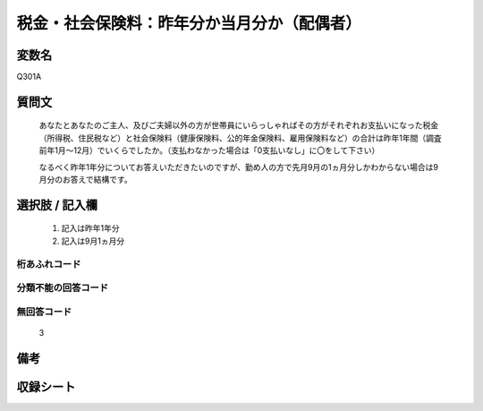 .. title:: Q301A
.. rst-cllass:: item
====================================================================================================
税金・社会保険料：昨年分か当月分か（配偶者）
====================================================================================================

.. rst-class:: varname
変数名
==================

Q301A

.. rst-class:: question
質問文
==================


   あなたとあなたのご主人、及びご夫婦以外の方が世帯員にいらっしゃればその方がそれぞれお支払いになった税金（所得税、住民税など）と社会保険料（健康保険料、公的年金保険料、雇用保険料など）の合計は昨年1年間（調査前年1月～12月）でいくらでしたか。（支払わなかった場合は「0支払いなし」に〇をして下さい）


   なるべく昨年1年分についてお答えいただきたいのですが、勤め人の方で先月9月の1ヵ月分しかわからない場合は9月分のお答えで結構です。



.. rst-class:: answer
選択肢 / 記入欄
======================

  
     1. 記入は昨年1年分
  
     2. 記入は9月1ヵ月分
  



.. rst-class:: overflow
桁あふれコード
-------------------------------
  


.. rst-class:: not_available
分類不能の回答コード
-------------------------------------
  


.. rst-class:: not_available
無回答コード
-------------------------------------
  3


.. rst-class:: bikou
備考
==================



.. rst-class:: include_sheet
収録シート
=======================================
.. hlist::
   :columns: 3
   
   
   * p1_2
   
   * p2_2
   
   * p3_2
   
   * p4_2
   
   * p5a_2
   
   * p5b_2
   
   * p6_2
   
   


.. index:: Q301A